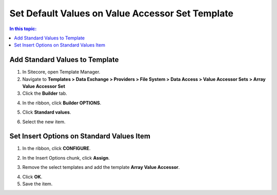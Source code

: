 Set Default Values on Value Accessor Set Template
===================================================

.. contents:: In this topic:
   :local:

Add Standard Values to Template
---------------------------------------------------

1. In Sitecore, open Template Manager.
2. Navigate to **Templates > Data Exchange > Providers > File System > Data Access > Value Accessor Sets > Array Value Accessor Set**
3. Click the **Builder** tab.

.. image:: _static/builder-tab-set.png

4. In the ribbon, click **Builder OPTIONS**.

.. image:: _static/builder-options.png

5. Click **Standard values**.

.. image:: _static/standard-values-button.png

6. Select the new item.

.. image:: _static/standard-values-item-set.png

Set Insert Options on Standard Values Item
---------------------------------------------------

1. In the ribbon, click **CONFIGURE**.

.. image:: _static/configure-tab.png

2. In the Insert Options chunk, click **Assign**.

.. image:: _static/assign-button.png

3. Remove the select templates and add the template **Array Value Accessor**.

.. image:: _static/insert-options.png

4. Click **OK**.
5. Save the item.

